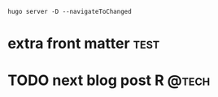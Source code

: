 #+hugo_base_dir: .
#+hugo_section: posts
~hugo server -D --navigateToChanged~

* extra front matter :test:
:PROPERTIES:
:EXPORT_HUGO_SECTION: docs
:EXPORT_FILE_NAME: ox_test
:EXPORT_HUGO_WEIGHT: 123
:EXPORT_HUGO_CUSTOM_FRONT_MATTER: :bookHidden true
:EXPORT_HUGO_CUSTOM_FRONT_MATTER: :bookFlatSection false
:EXPORT_HUGO_CUSTOM_FRONT_MATTER: :bookToC false
:END:

* TODO next blog post :R:@tech:
:PROPERTIES:
:EXPORT_FILE_NAME: ox_test2
:END:
